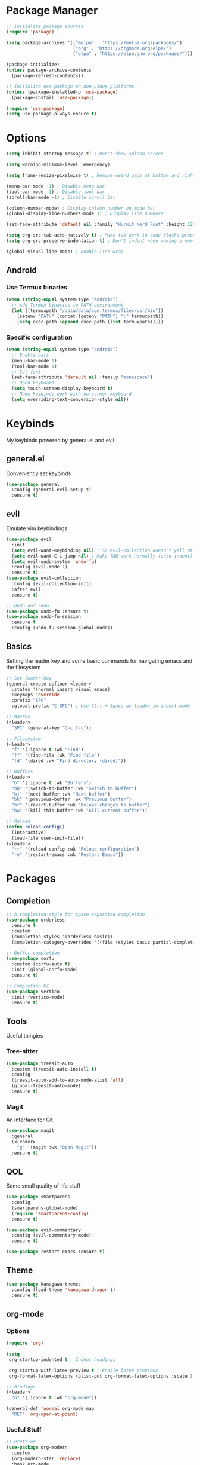 #+title My Emacs Config
#+author Cellorator
#+property: header-args :tangle "./init.el"
#+auto_tangle: t
#+startup: overview

* Package Manager

#+begin_src emacs-lisp
;; Initialize package sources
(require 'package)

(setq package-archives '(("melpa" . "https://melpa.org/packages/")
                         ("org" . "https://orgmode.org/elpa/")
                         ("elpa" . "https://elpa.gnu.org/packages/")))

(package-initialize)
(unless package-archive-contents
  (package-refresh-contents))

;; Initialize use-package on non-Linux platforms
(unless (package-installed-p 'use-package)
  (package-install 'use-package))

(require 'use-package)
(setq use-package-always-ensure t)
#+end_src

* Options

#+begin_src emacs-lisp
(setq inhibit-startup-message t) ; Don't show splash screen

(setq warning-minimum-level :emergency)

(setq frame-resize-pixelwise t) ; Remove weird gaps at bottom and right edges

(menu-bar-mode -1) ; Disable menu bar
(tool-bar-mode -1) ; Disable tool bar
(scroll-bar-mode -1) ; Disable scroll bar

(column-number-mode) ; Display column number on mode bar
(global-display-line-numbers-mode 1) ; Display line numbers

(set-face-attribute 'default nil :family "Hurmit Nerd Font" :height 120)

(setq org-src-tab-acts-natively t) ; Make tab work in code blocks properly
(setq org-src-preserve-indentation t) ; Don't indent when making a new line in code blocks

(global-visual-line-mode) ; Enable line wrap
#+end_src

** Android

*** Use Termux binaries 

#+begin_src emacs-lisp :tangle ./early-init.el
(when (string-equal system-type "android")
  ;; Add Termux binaries to PATH environment
  (let ((termuxpath "/data/data/com.termux/files/usr/bin"))
    (setenv "PATH" (concat (getenv "PATH") ":" termuxpath))
    (setq exec-path (append exec-path (list termuxpath)))))
#+end_src

*** Specific configuration

#+begin_src emacs-lisp
(when (string-equal system-type "android")
  ;; Enable bars
  (menu-bar-mode 1)
  (tool-bar-mode 1)
  ;; Set font
  (set-face-attribute 'default nil :family "monospace")
  ;; Open keyboard
  (setq touch-screen-display-keyboard t) 
  ;; Make keybinds work with on-screen keyboard
  (setq overriding-text-conversion-style nil))
#+end_src

* Keybinds

My keybinds powered by general.el and evil

** general.el

Conveniently set keybinds

#+begin_src emacs-lisp
(use-package general
  :config (general-evil-setup t)
  :ensure t)
#+end_src

** evil

Emulate vim keybindings

#+begin_src emacs-lisp
(use-package evil
  :init
  (setq evil-want-keybinding nil) ; So evil-collection doesn't yell at me
  (setq evil-want-C-i-jump nil) ; Make TAB work normally (auto-indent)
  (setq evil-undo-system 'undo-fu)
  :config (evil-mode 1)
  :ensure t)
(use-package evil-collection
  :config (evil-collection-init)
  :after evil
  :ensure t)

;; Undo and redo
(use-package undo-fu :ensure t)
(use-package undo-fu-session
  :ensure t
  :config (undo-fu-session-global-mode))
#+end_src

** Basics

Setting the leader key and some basic commands for navigating emacs and the filesystem

#+begin_src emacs-lisp
;; Set leader key
(general-create-definer <leader>
  :states '(normal insert visual emacs)
  :keymaps 'override
  :prefix "SPC"
  :global-prefix "C-SPC") ; Use Ctrl + Space as leader in insert mode

;; Macros
(<leader>
  "SPC" (general-key "C-c C-c"))

;; Filesystem
(<leader>
  "f" '(:ignore t :wk "Find")
  "ff" '(find-file :wk "Find file")
  "fd" '(dired :wk "Find directory (dired)"))

;; Buffers
(<leader>
  "b" '(:ignore t :wk "Buffers")
  "bb" '(switch-to-buffer :wk "Switch to buffer")
  "bj" '(next-buffer :wk "Next buffer")
  "bk" '(previous-buffer :wk "Previous buffer")
  "br" '(revert-buffer :wk "Reload changes to buffer")
  "bw" '(kill-this-buffer :wk "Kill current buffer"))

;; Reload
(defun reload-config()
  (interactive)
  (load-file user-init-file))
(<leader>
  "rr" '(reload-config :wk "Reload configuration")
  "re" '(restart-emacs :wk "Restart Emacs"))
#+end_src

* Packages

** Completion

#+begin_src emacs-lisp
;; A completion-style for space separated completion
(use-package orderless
  :ensure t
  :custom
  (completion-styles '(orderless basic))
  (completion-category-overrides '((file (styles basic partial-completion)))))

;; Buffer completion
(use-package corfu
  :custom (corfu-auto t)
  :init (global-corfu-mode)
  :ensure t)

;; Completion UI
(use-package vertico
  :init (vertico-mode)
  :ensure t)

#+end_src
** Tools

Useful thingies

*** Tree-sitter

#+begin_src  emacs-lisp
(use-package treesit-auto
  :custom (treesit-auto-install t)
  :config
  (treesit-auto-add-to-auto-mode-alist 'all)
  (global-treesit-auto-mode)
  :ensure t)
#+end_src

*** Magit

An interface for Git

#+begin_src emacs-lisp
(use-package magit
  :general
  (<leader>
    "g" '(magit :wk "Open Magit"))
  :ensure t)
#+end_src

** QOL

Some small quality of life stuff

#+begin_src emacs-lisp
(use-package smartparens
  :config
  (smartparens-global-mode)
  (require 'smartparens-config)
  :ensure t)

(use-package evil-commentary
  :config (evil-commentary-mode)
  :ensure t)

(use-package restart-emacs :ensure t)
#+end_src

** Theme

#+begin_src emacs-lisp
(use-package kanagawa-themes
  :config (load-theme 'kanagawa-dragon t)
  :ensure t)
#+end_src

** org-mode

*** Options

#+begin_src emacs-lisp
(require 'org)

(setq
 org-startup-indented t ; Indent headings

 org-startup-with-latex-preview t ; Enable latex previews
 org-format-latex-options (plist-put org-format-latex-options :scale 1.5)) ; Make latex preview bigger

;; Bindings
(<leader>
  "o" '(:ignore t :wk "org-mode"))

(general-def 'normal org-mode-map
  "RET" 'org-open-at-point)
#+end_src

*** Useful Stuff
#+begin_src emacs-lisp
;; Prettier
(use-package org-modern
  :custom
  (org-modern-star 'replace)
  :hook org-mode
  :ensure t)

(use-package org-appear
  :custom
  (org-hide-emphasis-markers t) ; Hide bold and italic markup
  (org-appear-trigger 'manual)
  :hook org-mode
  :config
  (add-hook 'evil-insert-state-entry-hook #'org-appear-manual-start nil t)
  (add-hook 'evil-insert-state-exit-hook #'org-appear-manual-stop nil t)
  :after org
  :ensure t)


(use-package org-fragtog
  :hook (org-mode . org-fragtog-mode)
  :after org
  :ensure t)

;; For tangling configuration file on save
(use-package org-auto-tangle
  :load-path "site-lisp/org-auto-tangle/"    ;; this line is necessary only if you cloned the repo in your site-lisp directory 
  :defer t
  :hook (org-mode . org-auto-tangle-mode)
  :after org
  :ensure t)
#+end_src

*** org-roam

Knowledge management system for taking notes

#+begin_src emacs-lisp
(use-package org-roam
  :custom
  (org-roam-directory (file-truename "~/org"))
  (org-roam-node-display-template
   (concat "${title:*} "
           (propertize "${tags:30}" 'face 'org-tag)))
  :general (<leader>
	     "of" '(org-roam-node-find :wk "Find node")
	     "oi" '(org-roam-node-insert-immediate :wk "Insert node")
	     "ot" '(org-roam-tag-add :wk "Add tags")
	     "oa" '(org-roam-alias-add :wk "Add aliases")
	     "ob" '(org-roam-buffer-toggle :wk "Open org-roam buffer"))
  :config
  (org-roam-db-autosync-toggle)
  (add-to-list 'display-buffer-alist
               '("\\*org-roam\\*"
		 (display-buffer-in-direction)
		 (direction . right)
		 (window-width . 0.33)
		 (window-height . fit-window-to-buffer)))
  :after org
  :ensure t)

;; Insert a node without needing to edit it
(defun org-roam-node-insert-immediate (arg &rest args)
  (interactive "P")
  (let ((args (cons arg args))
        (org-roam-capture-templates (list (append (car org-roam-capture-templates)
                                                  '(:immediate-finish t)))))
    (apply #'org-roam-node-insert args)))
#+end_src
